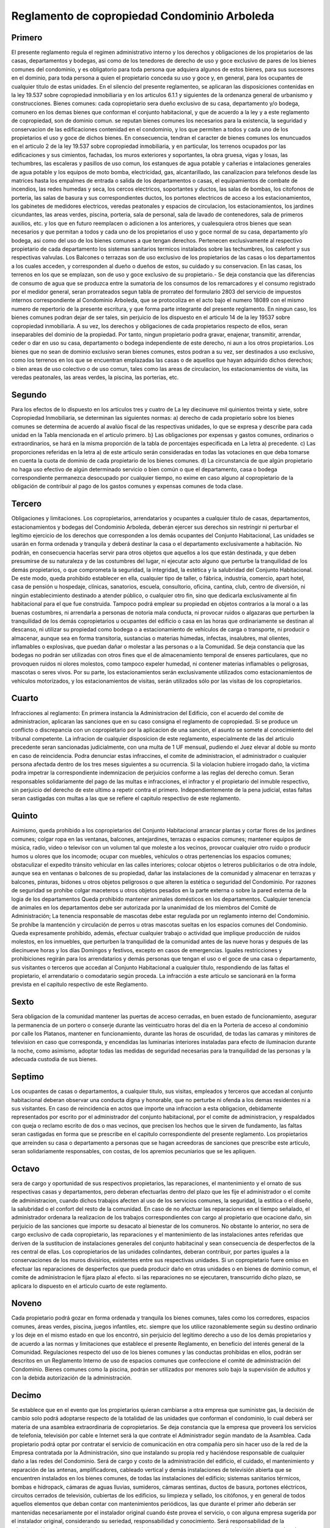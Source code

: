 .. highlight:: rst

Reglamento de copropiedad Condominio Arboleda
==============================================


Primero
-------

El presente reglamento regula el regimen administrativo interno y los derechos y obligaciones de los propietarios de las casas, departamentos y bodegas, asi como de los tenedores de derecho de uso y goce exclusivo de pares de los bienes comunes del condominio, y es obligatorio para toda persona que adquiera algunos de estos bienes, para sus sucesores en el dominio, para toda persona a quien el propietario conceda su uso y goce y, en general, para los ocupantes de cualquier titulo de estas unidades. En el silencio del presente reglamenteo, se aplicaran las disposiciones contenidas en la ley 19.537 sobre copropiedad inmobiliaria y en los articulos 6.1.1 y siguientes de la ordenanza general de urbanismo y construcciones. Bienes comunes: cada copropietario sera dueño exclusivo de su casa, departamento y/o bodega, comunero en los demas bienes que conforman el conjunto habitacional, y que de acuerdo a la ley y a este reglamento de copropiedad, son de dominio comun. se reputan bienes comunes los necesarios para la existencia, la seguridad y conservacion de las edificaciones contenidad en el condominio, y los que permiten a todos y cada uno de los propietarios el uso y goce de dichos bienes. En consecuencia, tendran el caracter de bienes comunes los enuncuados en el articulo 2 de la ley 19.537 sobre copropiedad inmobiliaria, y en particular, los terrenos ocupados por las edificaciones y sus cimientos, fachadas, los muros exteriores y soportantes, la obra gruesa, vigas y losas, las techumbres, las escaleras y pasillos de uso comun, los estanques de agua potable y cañerias e intalaciones generales de agua potable y los equipos de moto bomba, electricidad, gas, alcantarillado, las canalizacion para telefonos desde las matrices hasta los empalmes de entrada o salida de los departamentos o casas, el equipamientos de combate de incendios, las redes humedas y seca, los cercos electricos, soportantes y ductos, las salas de bombas, los citofonos de porteria, las salas de basura y sus correspondientes ductos, los portones electricos de acceso a los estacionamientos, los gabinetes de medidores electricos, veredas peatonales y espacios de circulacion, los estacionamientos, los jardines cicundantes, las areas verdes, piscina, porteria, sala de personal, sala de lavado de contenedores, sala de primeros auxilios, etc. y los que en futuro reemplacen o adicionen a los anteriores, y cualesquiera otros bienes que sean necesarios y que permitan a todos y cada uno de los propietarios el uso y goce normal de su casa, departamento y/o bodega, asi como del uso de los bienes comunes a que tengan derechos. Pertenecen exclusivamente al respectivo propietario de cada departamento los sistemas sanitarios termicos instalados sobre las techumbres, los calefont y sus respectivas valvulas. Los Balcones o terrazas son de uso exclusivo de los propietarios de las casas o los departamentos a los cuales acceden, y corresponden al dueño o dueños de estos, su cuidado y su conservacion. En las casas, los terrenos en los que se emplazan, son de uso y goce exclusivo de su propietario.- Se deja constancia que las diferencias de consumo de agua que se produzca entre la sumatoria de los consumos de los remarcadores y el consumo registrado por el medidor general, seran prorrateados segun tabla de prorrateo del formulario 2803 del servicio de impuestos internos correspondiente al Condominio Arboleda, que se protocoliza en el acto bajo el numero 18089 con el mismo numero de repertorio de la presente escritura, y que forma parte integrante del presente reglamento. En ningun caso, los bienes comunes podran dejar de ser tales, sin perjuicio de los dispuesto en el articulo 14 de la ley 19537 sobre copropiedad inmobiliaria. A su vez, los derechos y obligaciones de cada propietarios respecto de ellos, seran inseparables del dominio de la propiedad. Por tanto, ningun propietario podra gravar, enajenar, transmitir, arrendar, ceder o dar en uso su casa, departamento o bodega independiente de este derecho, ni aun a los otros propietarios. Los bienes que no sean de dominio exclusivo seran bienes comunes, estos podran a su vez, ser destinados a uso exclusivo, como los terrenos en los que se encuentran emplazadas las casas o de aquellos que hayan adquirido dichos derechos; o bien areas de uso colectivo o de uso comun, tales como las areas de circulacion, los estacionamientos de visita, las veredas peatonales, las areas verdes, la piscina, las porterias, etc.

Segundo
-------

Para los efectos de lo dispuesto en los artículos tres y cuatro de La ley diecinueve mil quinientos treinta y siete, sobre Copropiedad Inmobiliaria, se determinan las siguientes normas: a) derecho de cada propietario sobre los bienes comunes se determina de acuerdo al avalúo fiscal de las respectivas unidades, lo que se expresa y describe para cada unidad en la Tabla mencionada en el articulo primero. b} Las obligaciones por expensas y gastos comunes, ordinarios o extraordinarios, se hará en la misma proporción de la tabla de porcentajes especificada en La letra a) precedente. c) Las proporciones referidas en la letra a) de este articulo serán consideradas en todas las votaciones en que deba tomarse en cuenta la cuota de dominio de cada propietario de los bienes comunes. d) La circunstancia de que algún propietario no haga uso efectivo de algún determinado servicio o bien común o que el departamento, casa o bodega correspondiente permanezca desocupado por cualquier tiempo, no exime en caso alguno al copropietario de la obligación de contribuir al pago de los gastos comunes y expensas comunes de toda clase.

Tercero
-------
Obligaciones y limitaciones. Los copropietarios, arrendatarios y ocupantes a cualquier titulo de casas, departamentos, estacionamientos y bodegas del Condominio Arboleda, deberán ejercer sus derechos sin restringir ni perturbar el legítimo ejercicio de los derechos que corresponden a los demás ocupantes del Conjunto Habitacional, Las unidades se usarán en forma ordenada y tranquila y deberá destinar la casa o el departamento exclusivamente a habitación. No podrán, en consecuencia hacerlas servir para otros objetos que aquellos a los que están destinada, y que deben presumirse de su naturaleza y de las costumbres del lugar, ni ejecutar acto alguno que perturbe la tranquilidad de los demás propietarios, o que comprometa la seguridad, la integridad, la estética y la salubridad del Conjunto Habitacional. De este modo, queda prohibido establecer en ella, cualquier tipo de taller, o fábrica, industria, comercio, apart hotel, casa de pensión u hospedaje, clínicas, sanatorios, escuela, consultorio, oficina, cantina, club, centro de diversión, ni ningún establecimiento destinado a atender público, o cualquier otro fin, sino que dedicarla exclusivamente al fin habitacional para el que fue construida. Tampoco podrá emplear su propiedad en objetos contrarios a la moral o a las buenas costumbres, ni arrendarla a personas de notoria mala conducta, ni provocar ruidos o algazaras que perturben la tranquilidad de los demás copropietarios u ocupantes del edificio o casa en las horas que ordinariamente se destinan al descanso, ni utilizar su propiedad como bodega o a estacionamiento de vehículos de carga o transporte, ni producir o almacenar, aunque sea en forma transitoria, sustancias o materias húmedas, infectas, insalubres, mal olientes, inflamables o explosivas, que puedan dañar o molestar a las personas o a la Comunidad. Se deja constancia que las bodegas no podrán ser utilizadas con otros fines que el de almacenamiento temporal de enseres particulares, que no provoquen ruidos ni olores molestos, como tampoco expeler humedad, ni contener materias inflamables o peligrosas, mascotas o seres vivos. Por su parte, los estacionamientos serán exclusivamente utilizados como estacionamientos de vehículos motorizados, y los estacionamientos de visitas, serán utilizados sólo por las visitas de los copropietarios.

Cuarto
------

Infracciones al reglamento: En primera instancia la Administracion del Edificio, con el acuerdo del comite de administracion, aplicaran las sanciones que en su caso consigna el reglamento de copropiedad. Si se produce un conflicto o discrepancia con un copropietario por la aplicacion de una sancion, el asunto se somete al conocimiento del tribunal competente. La infracion de cualquier disposicion de este reglamento, especialmente de las del articulo precedente seran sancionadas judicialmente, con una multa de 1 UF mensual, pudiendo el Juez elevar al doble su monto en caso de reincidencia. Podra denunciar estas infraccines, el comite de administracion, el administrador o cualquier persona afectada dentro de los tres meses siguientes a su ocurrencia. Si la violacion hubiere irrogado daño, la victima podra impetrar la correspondiente indemnizacion de perjuicios conforme a las reglas del derecho comun. Seran responsables solidariamente del pago de las multas e infracciones, el infractor y el propietario del inmuble respectivo, sin perjuicio del derecho de este ultimo a repetir contra el primero. Independientemente de la pena judicial, estas faltas seran castigadas con multas a las que se refiere el capitulo respectivo de este reglamento.

Quinto
------

Asimismo, queda prohibido a los copropietarios del Conjunto Habitacional arrancar plantas y cortar flores de los jardines comunes; colgar ropa en las ventanas, balcones, antejardines, terrazas o espacios comunes; mantener equipos de música, radio, video o televisor con un volumen tal que moleste a los vecinos, provocar cualquier otro ruido o producir humos u olores que los incomode; ocupar con muebles, vehículos o otras pertenencias los espacios comunes; obstaculizar el expedito tránsito vehicular en las calles interiores; colocar objetos o letreros publicitarios o de otra índole, aunque sea en ventanas o balcones de su propiedad, dañar las instalaciones de la comunidad y almacenar en terrazas y balcones, pinturas, bidones u otros objetos peligrosos o que alteren la estética o seguridad del Condominio. Por razones de seguridad se prohibe colgar maceteros u otros objetos pesados en la parte externa o sobre la pared externa de la logia de los departamentos Queda prohibido mantener animales domésticos en los departamentos. Cualquier tenencia de animales en los departamentos debe ser autorizada por la unanimidad de los miembros del Comité de Administración; La tenencia responsable de mascotas debe estar regulada por un reglamento interno del Condominio. Se prohíbe la mantención y circulación de perros u otras mascotas sueltas en los espacios comunes del Condominio. Queda expresamente prohibido, además, efectuar cualquier trabajo o actividad que implique producción de ruidos molestos, en los inmuebles, que perturben la tranquilidad de la comunidad antes de las nueve horas y después de las diecinueve horas y los días Domingos y festivos, excepto en casos de emergencias. Iguales restricciones y prohibiciones regirán para los arrendatarios y demás personas que tengan el uso o el goce de una casa o departamento, sus visitantes o terceros que accedan al Conjunto Habitacional a cualquier título, respondiendo de las faltas el propietario, el arrendatario o comodatario según proceda. La infracción a este artículo se sancionará en la forma prevista en el capitulo respectivo de este Reglamento.

Sexto
-----

Sera obligacion de la comunidad mantener las puertas de acceso cerradas, en buen estado de funcionamiento, asegurar la permanencia de un portero o conserje durante las veinticuatro horas del dia en la Porteria de acceso al condominio por calle los Platanos, mantener en funcionamiento, durante las horas de oscuridad, de todas las camaras y minitores de television en caso que corresponda, y encendidas las luminarias interiores instaladas para efecto de iluminacion durante la noche, como asimismo, adoptar todas las medidas de seguridad necesarias para la tranquilidad de las personas y la adecuada custodia de sus bienes.

Septimo
-------

Los ocupantes de casas o departamentos, a cualquier titulo, sus visitas, empleados y terceros que accedan al conjunto habitacional deberan observar una conducta digna y honorable, que no perturbe ni ofenda a los demas residentes ni a sus visitantes. En caso de reincidencia en actos que importe una infraccion a esta obligacion, debidamente representados por escrito por el administrador del conjunto habitacional, por el comite de administracion, y respaldados con queja o reclamo escrito de dos o mas vecinos, que precisen los hechos que le sirven de fundamento, las faltas seran castigadas en forma que se prescribe en el capitulo correspondiente del presente reglamento. Los propietarios que arreinden su casa o departamento a personas que se hagan acreedoras de sanciones que prescribe este articulo, seran solidariamente responsables, con costas, de los apremios pecuniarios que se les apliquen.

Octavo
------

sera de cargo y oportunidad de sus respectivos propietarios, las reparaciones, el mantenimiento y el ornato de sus respectivas casas y departamentos, pero deberan efectuarlas dentro del plazo que les fije el administrador o el comite de administracion, cuando dichos trabajos afecten al uso de los servicios comunes, la seguridad, la estitica o el diseño, la salubridad o el confort del resto de la comunidad. En caso de no afectuar las reparaciones en el tiempo señalado, el administrador ordenara la realizacion de los trabajos correspondientes con cargo al propietario que ocacione daño, sin perjuicio de las sanciones que importe su desacato al bienestar de los comuneros. No obstante lo anterior, no sera de cargo exclusivo de cada copropietario, las reparaciones y el mantenimiento de las instalaciones antes referidas que deriven de la sustitucion de instalaciones generales del conjunto habitacinal y sean consecuencia de desperfectos de la res central de ellas. Los copropietarios de las unidades colindantes, deberan contribuir, por partes iguales a la conservaciones de los muros divisirios, existentes entre sus respectivas unidades. Si un copropietario fuere omiso en efectuar las reparaciones de desperfectos que pueda producir daño en otras unidades o en bienes de dominio comun, el comite de administracion le fijara plazo al efecto. si las reparaciones no se ejecutaren, transcurrido dicho plazo, se aplicara lo dispuesto en el articulo cuarto de este reglamento.

Noveno
------

Cada propietario podrá gozar en forma ordenada y tranquila los bienes comunes, tales como los corredores, espacios comunes, áreas verdes, piscina, juegos infantiles, etc. siempre que los utilice razonablemente según su destino ordinario y los deje en el mismo estado en que los encontró, sin perjuicio del legitimo derecho a uso de los demás propietarios y de acuerdo a las normas y limitaciones que establece el presente Reglamento, en beneficio del interés general de la Comunidad. Regulaciones respecto del uso de los bienes comunes y las conductas prohibidas en ellos, podrán ser descritos en un Reglamento Interno de uso de espacios comunes que confeccione el comité de administración del Condominio. Bienes comunes como la piscina, podrán ser utilizados por menores solo bajo la supervisión de adultos y con la debida autorización de la administración.

Decimo
------

Se establece que en el evento que los propietarios quieran cambiarse a otra empresa que suministre gas, la decisión de cambio solo podrá adoptarse respecto de la totalidad de las unidades que conforman el condominio, lo cual deberá ser materia de una asamblea extraordinaria de copropietarios. Se deja constancia que la empresa que proveerá los servicios de telefonía, televisión por cable e Internet será la que contrate el Administrador según mandato de la Asamblea. Cada propietario podrá optar por contratar el servicio de comunicación en otra compañía pero sin hacer uso de la red de la Empresa contratada por la Administración, sino que instalando su propia red y haciéndose responsable de cualquier daño a las redes del Condominio. Será de cargo y costo de la administración del edificio, el cuidado, el mantenimiento y reparación de las antenas, amplificadores, cableado vertical y demás instalaciones de televisión abierta que se encuentren instalados en los bienes comunes, de todas las instalaciones del edificio; sistemas sanitarios térmicos, bombas e hidropack, cámaras de aguas lluvias, sumideros, cámaras sentinas, ductos de basura, portones eléctricos, circuitos cerrados de televisión, cubiertas de los edificios, su limpieza y sellado, los citófonos, y en general de todos aquellos elementos que deban contar con mantenimientos periódicos, las que durante el primer año deberán ser mantenidas necesariamente por el instalador original cuando éste provea el servicio, o con alguna empresa sugerida por el instalador original, considerando su seriedad, responsabilidad y conocimiento. Será responsabilidad de la administración velar por el cuidado y correcto uso de los espacios comunes del condominio, incluyendo techumbres, pasillos, estacionamientos, etc., como también de que se realice el adecuado mantenimiento de éstos. En caso de eventuales daños, molestias o problemas sobre unidades de propietarios (viviendas, bodegas o estacionamientos), y que sean atribuibles o derivados del incumplimiento de lo anteriormente señalado, la comunidad, a través de su administración, deberá hacerse responsable de las reparaciones correspondientes ante dicho propietario o beneficiario del uso y goce exclusivo. La administración deberá velar que los propietarios o poseedores de derechos de uso y goce, otorguen todas las facilidades para el mantenimiento de los espacios o elementos comunes del condominio que pudieran requerir intervención a través de sus viviendas, bodegas o estacionamientos, pudiendo hacer cumplir esto con las herramientas legales de que dispone y el presente reglamento. De igual forma si correspondiera esta intervención por parte del servicio de posventa de la constructora, para el cumplimiento de las garantías legales de construcción. Esto incluye entre otros, reparaciones o el mantenimiento de ductos de ventilación, descargas de alcantarillado, instalaciones eléctricas del condominio, instalaciones de gas, agua potable, etc., de igual forma si correspondiera esta intervención (sólo reparación, no mantención) por parte del servicio de posventa de la constructora o Inmobiliaria, para el cumplimiento de las garantías de construcción.

Decimo segundo
--------------

TRANSITO DE VEHÍCULOS MOTORIZADOS. El ingreso y salida de vehículos motorizados al Condominio Arboleda se efectuará exclusivamente por los portones de acceso de Los Plátanos y Los Limoneros. Los residentes habituales podrán entrar y salir libremente cuando lo deseen. Los visitantes podrán utilizar los estacionamientos privados de las personas que visitan con previa autorización del respectivo ocupante del departamento. EL portero de turno deberá anotar, en el registro de control de ingresos al condominio, el nombre del visitante, la patente de su vehículo, la hora de ingreso y el número de la vivienda a la que se dirigen.

Decimo septimo
--------------

Los residentes habituales y sus visitantes deberán usar las piscinas conforme a las reglas que especifique el reglamento interno del Condominio. Queda estrictamente prohibido, ingresar a su recinto con drogas o alcohol, ingresar animales al recinto, comer o beber en la piscina o en sus alrededores, jugar a la pelota, practicar juegos peligrosos o de azar, introducirse en el agua teniendo enfermedades contagiosas y observar conductas que signifiquen un riesgo para la integridad de los demás usuarios.

decimo octavo
-------------

El uso de las piscinas por sus parientes o invitados, es de exclusiva responsabilidad del respectivo propietario o arrendatario, quien deberá estar atento a las condiciones del baño, especialmente de menores o discapacitados. Los propietarios y arrendatarios según corresponda, serán responsables de los daños ocasionados por sus parientes o invitados en las piscinas, faltas al Reglamento o accidentes que puedan ocurrir. Los usuarios de las piscinas deberán observar y respetar todos los avisos y señalizaciones pertinentes que se instalen en sus alrededores.

Vigesimo primero
----------------

DEPÓSITO Y RETIRO DE BASURAS Y DESPERDICIOS. La basura y demás desperdicios propios de la residencia en un departamento, deberán ser depositados por cada usuario, en los ductos habilitados en cada piso, en bolsas plásticas debidamente selladas, el tamaño de la bolsa debe ser tal, que no obstruya el ducto de evacuación de basura. El retiro de la basura de los edificios y casas lo realizarán los empleados contratados por la comunidad. Otro tipo de material corno vidrios, cartones de gran tamaño que puedan obstruir el ducto, metales, etc., deberán ser dejados en lugares que indique la Administración. El retiro de los desechos no habituales, como plantas, residuos de podas, cortes de pasto, y restos pequeños de trabajo domésticos o manuales. Se realizará de acuerdo a las disposiciones contenidas en el reglamento interno del Condominio que regule la disposición de desechos. Los desperdicios de mayor volumen como sobrantes de trabajo de carpintería, albañilería, jardinería o escombros deberán ser llevados, por cuenta de los residentes, fuera del recinto del Condominio y depositados en lugares públicos especialmente habilitados para la recepción de ellos. La infracción a este articulo, aparte de las sanciones que merezcan desde el punto de vista sanitario por las autoridades pertinentes, será penalizada internamente, de acuerdo a lo señalado en el capítulo referente a las sanciones e infracciones.

Vigesimo segundo
----------------

SOLUCIÓN DE CONFLICTOS: Las contiendas que se promueven entre los copropietarios, o entre estos y el administrador, relativas a la administración del condominio, que no sean resueltas por el Comité de Administración, serán resueltas por el Juez de Policía local correspondiente. De contiendas por cobro de los gastos comunes conocerá la justicia ordinaria.

Vigesimo quinto
---------------

DE LA CONTRIBUCIÓN A LOS GASTOS COMUNES. Se considerarán como expensas o gastos comunes los correspondientes a la administración, reparación, conservación, aseo, consumos de electricidad para alumbrado y agua potable correspondiente a los bienes comunes, extracción de basura, regadío, pago de sueldos, leyes sociales, impuestos, seguros, etc., y en general, de todos aquellos gastos necesarios para la buena administración y conservación de los bienes comunes. La suma de todos los gastos comunes (según tabla de gastos sectorizados) se incrementará en un cinco por ciento, por concepto de fondo de reserva, los que destinará el administrador para crear un Fondo de Reserva con el objeto de atender a la reparación o mejoramiento de los bienes comunes o a expensas o gastos comunes urgentes y/o imprevistos. Cada copropietario deberá pagar oportunamente tanto los gastos comunes ordinarios como los gastos comunes extraordinarios, en proporción al derecho que le corresponda según tabla del formulario dos mil ochocientos tres del Servicio de Impuestos Internos, correspondiente al Condominio Arboleda. Los recursos de este fondo se mantendrán en depósito en una cuenta corriente bancaria o en una cuenta de ahorro o se invertirán en instrumentos financieros que operen en el mercado de capitales, a nombre de la comunidad, previo acuerdo del comité de administración. Los gastos comunes ordinarios deberán ser pagados por cada copropietario dentro de los cinco primeros días corridos, a contar de la fecha de aviso por escrito que dé el administrador, con el incremento del cinco por ciento ya mencionado correspondiente al Fondo de Reserva. Si incurriere en mora, la deuda devengará a partir del quinto día el interés que se señala más adelante. En el caso de los gastos comunes de las unidades no vendidas o cedidas en uso y goce por Inmobiliaria Trébol Icafal Limitada, el plazo de pago será de hasta quince días una vez recibido el detalle de pago de gastos comunes, debido a los procesos contables internos de !a empresa. Sin perjuicio de esto, de ser necesario Inmobiliaria Trébol Icafal Limitada podrá generar pagos provisionales a cuenta de gastos comunes en el plazo de cinco días antes mencionado, pudiendo reliquidarse cualquier diferencia que existiese en el plazo de quince días antes mencionado o en el periodo siguiente, sin que esté afecto dicho monto a multa alguna. Los pagos provisionales deberán estimar de buena forma el gasto real. El hecho que algún copropietario no haga uso efectivo de algún determinado servicio o bien común, o de que su vivienda, bodega o estacionamiento permanezca desocupado por cualquier tiempo, no lo exime en caso alguno da las obligaciones de contribuir oportunamente al pago de los gastos comunes correspondientes. También deberán los propietarios entregar a la administración, al momento de adquirir cada departamento o casa, el equivalente en pesos moneda legal a una Unidad de Fomento, la que tendrá como destino constituir el fondo de caja necesario para la operación financiera de la gestión inicial de la administración denominado Fondo Inicial de Administración. El cobro de tos gastos comunes se hará por el Administrador. En caso que un propietario se atrase más de dos meses en el pago de los gastos comunes, el Administrador queda facultado para suspender el servicio eléctrico del propietario moroso. El copropietario que no pague su cuota para gastos o expensas comunes dentro del plazo de los dos meses siguientes al mes que se cobra, deberá pagar a titulo de multa, un diez por ciento sobre el monto de lo adeudado, este se repetirá por cada mes de atraso. Lo anterior sin perjuicio de cobrarle la totalidad de la deuda incluidos sus correspondientes multas con el interés máximo convencional que rige para las operaciones de crédito no reajustables, de acuerdo a lo dispuesto en el artículo treinta y tres de la Ley diecinueve mil quinientos treinta y siete, Para el caso que el dominio de una vivienda o bodega, pertenezca en común a varias personas naturales o jurídicas, todos serán solidariamente responsables del pago de los gastos comunes y expensas y de todas las obligaciones que les impone la Ley diecinueve mil quinientos treinta y siete, sobre Copropiedad Inmobiliaria y el presente Reglamento de Copropiedad, y cualquiera de ellas podrá ser obligada por el administrador al pago total de las expensas y obligaciones comunes, sin perjuicio del derecho del afectado para repetir contra los demás comuneros, en la proporción que corresponda.

vigesimo septimo
----------------

El Comité de Administración, a través de su presidente, o si éste no lo hiciere, el administrador, deberá citar a asamblea a todos los copropietarios o apoderados, personalmente o mediante carta certificada dirigida al domicilio registrado para estos efectos en la oficina de la administración, con una anticipación mínima de cinco días y que no exceda de quince. Si no lo hubieren registrado, se entenderá para todos los efectos que tienen su domicilio en la respectiva unidad del condominio. El administrador deberá mantener en el condominio una nómina actualizada de los copropietarios con sus respectivos domicilios registrados. Las sesiones de la asamblea deberán celebrarse en el condominio salvo que la asamblea o el Comité de Administración acuerde otro lugar, el que deberá estar situado en la Comuna de MacuI, y. deberán ser presididas por el presidente del Comité de Administración o por el copropietario que la Asamblea considere más idóneo. Tratándose de la primera asamblea, ésta será presidida por el administrador, si lo hubiere, o por el copropietario asistente que designe la asamblea mediante sorteo,


Vigesimo noveno
---------------

Todo copropietario estará a obligado a asistir a las asambleas respectivas, sea personalmente o debidamente representado. En las Asambleas, los propietarios podrán ser representados por un tercero siempre que confieran poder, a lo menos mediante simple carta poder, cuya firma deberá estar autorizada por un Notario Publico. No será necesaria esta autorización notarial, si el poder se ha conferido a otro copropietario del condominio. Si el copropietario no hiciere uso del derecho de designar apoderado o, habiéndolo designado, éste no asistiere, para este efecto se entenderá que acepta que asuma su representación el arrendatario o el ocupante a quien hubiere entregado la tenencia de su unidad, siempre que en el respectivo contrato así se hubiere establecido. Sólo los copropietarios hábiles podrán optar a cargos de representación de la comunidad y concurrir con su voto a los acuerdos que se adopten, salvo para aquellas materias respecto de las cuales se exige la unanimidad. Cada propietario tendrá sólo un voto, que será proporcional a sus derechos en los bienes de dominio común. El administrador y los miembros del Comité de Administración no podrán representar a propietarios en las asambleas. La calidad de copropietario hábil se acreditará mediante certificado expedido por el administrador o por quien haga sus veces. Los acuerdos adoptados con las mayorías exigidas, obligan a todos los copropietarios, sea que hayan asistido a no a la sesión respectiva y aún cuando no hayan concurrido con su voto favorable a su adopción. La asamblea representa legalmente a todos los copropietarios y está facultada para dar cumplimiento a dichos acuerdos a través del Comité de Administración o de los copropietarios designados por la propia asamblea para estos efectos. De los acuerdos de la asamblea se dejará constancia en un libro de actas foliado. Las actas deberán ser firmadas por todos los miembros del Comité de Administración, o por los copropietarios que la asamblea designe y quedarán bajo custodia del Presidente del Comité de Administración. A las sesiones de la asamblea en las que se adopten acuerdos que incidan en las materias señaladas en los números uno, tres, cuatro, cinco, seis y siete del Articulo Vigésimo Sexto, deberá asistir un notario, quien deberá certificar el acta respectiva, en la que se dejará constancia de los quórum obtenidos en cada caso. Si la naturaleza del acuerdo adoptado lo requiere, el acta correspondiente deberá reducirse a escritura pública por cualquiera de los miembros del Comité de Administración.

Trigesimo
---------

DEL COMITÉ DE ADMINISTRACIÓN. La asamblea de copropietarios en su primera sesión deberá designar un Comité de Administración compuesto por, a lo menos, cinco personas, que tendrán la representación de la asamblea con todas su facultades, excepto aquellas que deben ser materia de asamblea extraordinaria. El Comité de Administración durará en sus funciones un año, sin perjuicio de poder ser reelegido indefinidamente, y será presidido por el miembro que designe la asamblea, o en subsidio, el propio Comité. Sólo podrán ser designados miembros del Comité de Administración: a) las personas naturales que sean propietarias en el condominio o sus cónyuges; y, b) los representantes legales de las personas jurídicas que sean propietarias en el condominio. El Comité de Administración podrá también dictar normas que faciliten el buen orden y administración del condominio, como así también las normas del uso de la piscina, podrán imponer las multas contempladas en este reglamento de copropiedad, a quienes infrinjan las obligaciones de la ley o del reglamento de copropiedad. Las normas y acuerdos del Comité mantendrán su vigencia mientras no sean revocadas o modificadas por la asamblea de copropietarios. Para la validez de las reuniones del Comité de Administración, será necesaria una asistencia de la mayoría de sus miembros y los acuerdos serán adoptados por la mayoría de los asistentes.

Trigesimo segundo
-----------------

DERECHOS Y OBLIGACIONES DEL ADMINISTRADOR. Corresponde al Administrador las funciones que le confieren este Reglamento y la Ley diecinueve mil quinientos treinta y siete sobre Copropiedad Inmobiliaria, las que desempeñará ajustándose a los acuerdos e instrucciones de la Asamblea de Copropiedad y del Comité de Administración. En consecuencia, serán funciones del administrador las de cuidar los bienes de dominio común; ejecutar los actos de administración y conservación y los de carácter urgente sin recabar previamente acuerdo de la Asamblea o del Comité de Administración, sin perjuicio de su posterior ratificación; cobrar y recaudar los gastos comunes; velar por la observancia de las disposiciones legales y reglamentarias sobre la copropiedad inmobiliaria y las de este Reglamento de Copropiedad; representar en juicio, activa y pasivamente, a los propietarios con las facultades del inciso primero del Artículo Séptimo del Código de Procedimiento Civil, en las causas concernientes a la administración y conservación del condominio, sea que se promuevan con cualquiera de ellos o con terceros, sin perjuicio de no poder contestar nuevas demandas sin previo emplazamiento de sus mandantes. Citar a las reuniones de la asamblea; pedir al tribunal competente que aplique los apremios o sanciones que procedan al copropietario u ocupante que infrinja las limitaciones o restricciones que en el uso de su unidad o de los bienes comunes le impone la ley, su reglamento y el presente reglamento de copropiedad. El condominio deberá mantener una cuenta corriente bancaria o una cuenta de ahorro, exclusiva del condominio, sobre la que podrán girar la o las personas que designe la asamblea de copropietarios o el Comité de Administración. Las entidades bancarias, a requerimiento del administrador o del Comité de Administración, procederán a la apertura de la cuenta a nombre del Condominio que es materia de este Reglamento, en que se registre el nombre de la o de las personas habilitadas. El administrador deberá: a) llevar un libro de Actas relativo las reuniones de las Asambleas de Copropietarios; b) llevar un archivo de documentos facturas y recibos, debiendo, mantener una nómina al día de los copropietarios; c) mantener una cuenta corriente exclusiva de la administración sobre la que girarán conjuntamente dos representantes de la Comunidad en el ámbito bancario, pudiendo al efecto, contratar, abrir y cerrar cuentas corrientes bancarias y depósitos; retirar talonarios de cheques, aprobar o impugnar saldos, y firmar los correspondientes recibos; depositar en cuentas corrientes y de depósitos que la comunidad tenga abiertas o abra en lo sucesivo, en cualquier banco o Institución Financiera nacional firmar, aceptar, endosar, descontar, reaceptar, revalidar, cancelar y protestar letras de cambio, cheques, pagarés, y demás documentos a la orden y cualquier otro documento mercantil, nominativo, a la orden, o al portador: d) Podrá además el Administrador, representar a la comunidad ante cualquier organismo del orden laboral, o que tenga injerencia o competencia en dicha materia y efectuar ante ellos presentaciones, reclamaciones, solicitudes, actuaciones, trámites y negociaciones de todo tipo. El administrador estará obligado a rendir cuenta documentada de su administración en las épocas que se le hayan fijado en su contrato y, además, cada vez que se lo solicite la asamblea de copropietarios o el Comité de Administración, en su caso, y al término de su gestión. Para estos efectos, los copropietarios tendrán acceso a la documentación correspondiente.

Primero transitorio
-------------------

Inmobiliaria trébol Icafal Limitada, designara al primer Administrador del Condominio y la administración se ejercerá por intermedio de la o de las personas naturales que ella designe. Esta designación se mantendrá hasta la celebración de la Primera reunión por la que se constituya el Comité de Administración y en ella se designe al Administrador del Condominio, o bien a los nueve meses transcurridos desde la fecha , de suscripción de la primera escritura de compraventa. En cualquier momento la propietaria compareciente podrá cambiar a la administración que designe. Será obligación del administrador provisional citar a sesión ordinaria de asamblea de copropietarios para la designación del administrador definitivo dentro del último mes de su administración provisional, o en cualquier tiempo a solicitud de al menos veinte copropietarios. En todo caso, el cargo de administrador provisional expirara con la designación legal del administrador definitivo, debiendo en este evento el administrador provisional rendir cuenta al Comité de Administración.

Tercero transitorio
-------------------

Mientras no concluya la venta de las unidades del Condominio, la sociedad Inmobiliaria Trébol Icafal limitada, a través de las personas que libremente determine, tendrá derecho a acceder al condominio, realizar modificaciones interiores en las viviendas y unidades de su propiedad, publicar fotografías y emitir publicidad por cualesquiera medio de comunicación, destinada a promocionar y obtener la venta de las unidades disponibles en dominio o los derechos de uso y goce exclusivo de los bienes comunes establecidos. En tal sentido, podrá mantener una oficina de ventas, exhibir departamentos o casas piloto, contar con vendedores en el lugar o que concurran ocasionalmente a mostrar las casas, departamentos, bodegas y/o estacionamientos por venderse o asignarse en uso y goce exclusivo. Se deja expresa constancia que para estos efectos las personas interesadas en visitar los departamentos podrán ocupar los estacionamientos que sean de propiedad de la Inmobiliaria Trébol lcafal Limitada. Los ejecutivos comerciales de Inmobiliaria Trébol Icafal Limitada, así como los trabajadores vinculados a ICAFAL INGENIERÍA Y CONSTRUCCIÓN SA. y sus vehículos, quienes se identificarán debidamente, contarán con todas las facilidades de tránsito dentro de las áreas comunes del condominio, para el desarrollo de sus funciones, sean estas concernientes a la construcción, la venta de las unidades que pertenecen al condominio, o a la postventa de las unidades ya vendidas y entregadas.
